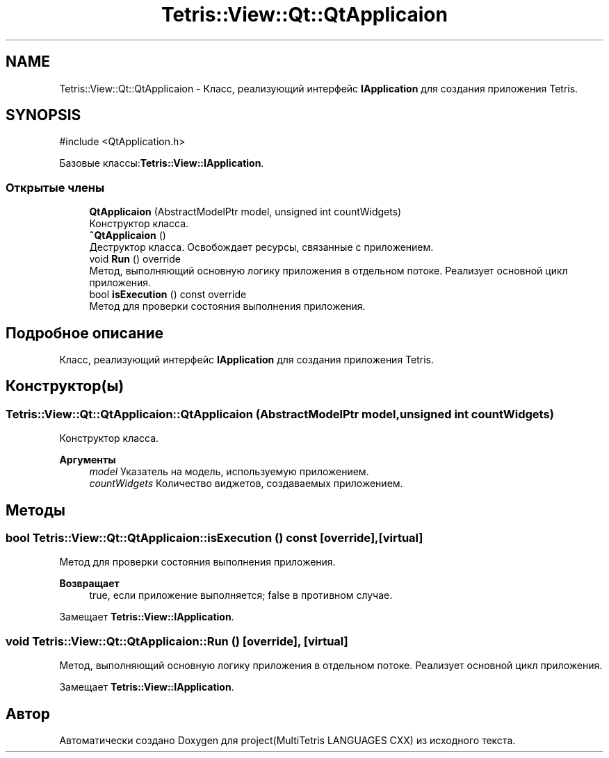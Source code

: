 .TH "Tetris::View::Qt::QtApplicaion" 3 "project(MultiTetris LANGUAGES CXX)" \" -*- nroff -*-
.ad l
.nh
.SH NAME
Tetris::View::Qt::QtApplicaion \- Класс, реализующий интерфейс \fBIApplication\fP для создания приложения Tetris\&.  

.SH SYNOPSIS
.br
.PP
.PP
\fR#include <QtApplication\&.h>\fP
.PP
Базовые классы:\fBTetris::View::IApplication\fP\&.
.SS "Открытые члены"

.in +1c
.ti -1c
.RI "\fBQtApplicaion\fP (AbstractModelPtr model, unsigned int countWidgets)"
.br
.RI "Конструктор класса\&. "
.ti -1c
.RI "\fB~QtApplicaion\fP ()"
.br
.RI "Деструктор класса\&. Освобождает ресурсы, связанные с приложением\&. "
.ti -1c
.RI "void \fBRun\fP () override"
.br
.RI "Метод, выполняющий основную логику приложения в отдельном потоке\&. Реализует основной цикл приложения\&. "
.ti -1c
.RI "bool \fBisExecution\fP () const override"
.br
.RI "Метод для проверки состояния выполнения приложения\&. "
.in -1c
.SH "Подробное описание"
.PP 
Класс, реализующий интерфейс \fBIApplication\fP для создания приложения Tetris\&. 
.SH "Конструктор(ы)"
.PP 
.SS "Tetris::View::Qt::QtApplicaion::QtApplicaion (AbstractModelPtr model, unsigned int countWidgets)"

.PP
Конструктор класса\&. 
.PP
\fBАргументы\fP
.RS 4
\fImodel\fP Указатель на модель, используемую приложением\&. 
.br
\fIcountWidgets\fP Количество виджетов, создаваемых приложением\&. 
.RE
.PP

.SH "Методы"
.PP 
.SS "bool Tetris::View::Qt::QtApplicaion::isExecution () const\fR [override]\fP, \fR [virtual]\fP"

.PP
Метод для проверки состояния выполнения приложения\&. 
.PP
\fBВозвращает\fP
.RS 4
true, если приложение выполняется; false в противном случае\&. 
.RE
.PP

.PP
Замещает \fBTetris::View::IApplication\fP\&.
.SS "void Tetris::View::Qt::QtApplicaion::Run ()\fR [override]\fP, \fR [virtual]\fP"

.PP
Метод, выполняющий основную логику приложения в отдельном потоке\&. Реализует основной цикл приложения\&. 
.PP
Замещает \fBTetris::View::IApplication\fP\&.

.SH "Автор"
.PP 
Автоматически создано Doxygen для project(MultiTetris LANGUAGES CXX) из исходного текста\&.
